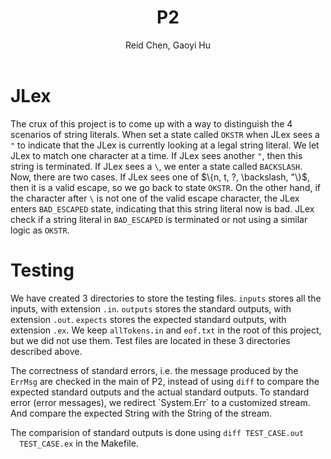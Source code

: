 #+TITLE: P2
#+AUTHOR: Reid Chen, Gaoyi Hu

* JLex
  The crux of this project is to come up with a way to distinguish the 4 scenarios of
  string literals. When set a state called =OKSTR= when JLex sees a ="= to indicate that the JLex is
  currently looking at a legal string literal. We let JLex to match one
  character at a time. If JLex sees another ="=, then this string is
  terminated. If JLex sees a =\=, we enter a state called =BACKSLASH=. Now,
  there are two cases. If JLex sees one of $\{n, t, ?, \backslash, "\}$, then it is a
  valid escape, so we go back to state =OKSTR=. On the other hand, if the
  character after =\= is not one of the valid escape character, the JLex enters
  =BAD_ESCAPED= state, indicating that this string literal now is bad. JLex
  check if a string literal in =BAD_ESCAPED= is terminated or not using a
  similar logic as =OKSTR=.
* Testing
  We have created 3 directories to store the testing files. =inputs= stores all
  the inputs, with extension =.in=. =outputs= stores the standard outputs, with
  extension =.out=. =expects= stores the
  expected standard outputs, with extension =.ex=. We keep =allTokens.in= and
  =eof.txt= in the root of this project, but we did not use them. Test files are
  located in these 3 directories described above.

  The correctness of standard errors, i.e. the
  message produced by the =ErrMsg= are checked in the main of P2, instead of
  using =diff= to compare the expected standard outputs and the actual standard outputs.
  To standard error (error messages), we redirect `System.Err` to a customized
  stream. And compare the expected String with the String of the stream.

  The comparision of standard outputs is done using =diff TEST_CASE.out
  TEST_CASE.ex= in the Makefile.
  


